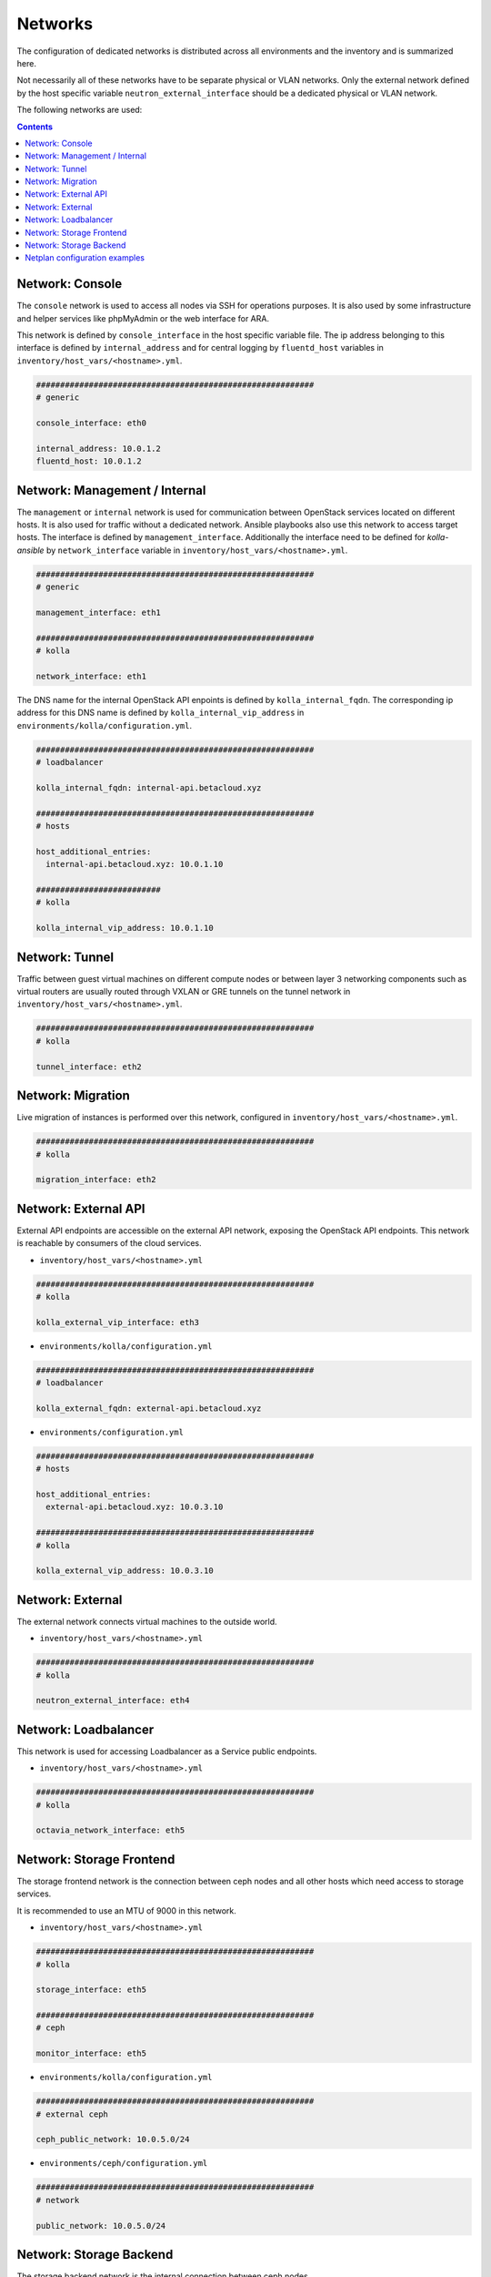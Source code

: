 ========
Networks
========

The configuration of dedicated networks is distributed across all
environments and the inventory and is summarized here.

Not necessarily all of these networks have to be separate physical or
VLAN networks. Only the external network defined by the host specific variable
``neutron_external_interface`` should be a dedicated physical or VLAN network.

The following networks are used:

.. contents::
   :depth: 2


Network: Console
================

The ``console`` network is used to access all nodes via SSH for operations
purposes. It is also used by some infrastructure and helper services like
phpMyAdmin or the web interface for ARA.

This network is defined by ``console_interface`` in the host specific variable
file. The ip address belonging to this interface is defined by
``internal_address`` and for central logging by ``fluentd_host`` variables in ``inventory/host_vars/<hostname>.yml``.

.. code-block:: yaml

   ##########################################################
   # generic

   console_interface: eth0

   internal_address: 10.0.1.2
   fluentd_host: 10.0.1.2


Network: Management / Internal
==============================

The ``management`` or ``internal`` network is used for communication between
OpenStack services located on different hosts. It is also used for traffic
without a dedicated network. Ansible playbooks also use this network to access
target hosts. The interface is defined by ``management_interface``.
Additionally the interface need to be defined for *kolla-ansible* by
``network_interface`` variable in ``inventory/host_vars/<hostname>.yml``.

.. code-block:: yaml

   ##########################################################
   # generic

   management_interface: eth1

   ##########################################################
   # kolla

   network_interface: eth1

The DNS name for the internal OpenStack API enpoints is defined by
``kolla_internal_fqdn``. The corresponding ip address for
this DNS name is defined by ``kolla_internal_vip_address`` in ``environments/kolla/configuration.yml``.

.. code-block:: yaml

   ##########################################################
   # loadbalancer

   kolla_internal_fqdn: internal-api.betacloud.xyz

   ##########################################################
   # hosts

   host_additional_entries:
     internal-api.betacloud.xyz: 10.0.1.10

   ##########################
   # kolla

   kolla_internal_vip_address: 10.0.1.10

Network: Tunnel
===============

Traffic between guest virtual machines on different compute nodes or between
layer 3 networking components such as virtual routers are usually routed through
VXLAN or GRE tunnels on the tunnel network in ``inventory/host_vars/<hostname>.yml``.

.. code-block:: yaml

   ##########################################################
   # kolla

   tunnel_interface: eth2

Network: Migration
==================

Live migration of instances is performed over this network, configured in ``inventory/host_vars/<hostname>.yml``.

.. code-block:: yaml

   ##########################################################
   # kolla

   migration_interface: eth2


Network: External API
=====================

External API endpoints are accessible on the external API network, exposing the
OpenStack API endpoints. This network is reachable by consumers of the cloud
services.

* ``inventory/host_vars/<hostname>.yml``

.. code-block:: yaml

   ##########################################################
   # kolla

   kolla_external_vip_interface: eth3

* ``environments/kolla/configuration.yml``

.. code-block:: yaml

   ##########################################################
   # loadbalancer

   kolla_external_fqdn: external-api.betacloud.xyz

* ``environments/configuration.yml``

.. code-block:: yaml

   ##########################################################
   # hosts

   host_additional_entries:
     external-api.betacloud.xyz: 10.0.3.10

   ##########################################################
   # kolla

   kolla_external_vip_address: 10.0.3.10


Network: External
=================

The external network connects virtual machines to the outside world.

* ``inventory/host_vars/<hostname>.yml``

.. code-block:: yaml

   ##########################################################
   # kolla

   neutron_external_interface: eth4


Network: Loadbalancer
=====================

This network is used for accessing Loadbalancer as a Service public endpoints.

* ``inventory/host_vars/<hostname>.yml``

.. code-block:: yaml

   ##########################################################
   # kolla

   octavia_network_interface: eth5


Network: Storage Frontend
=========================

The storage frontend network is the connection between ceph nodes and all other
hosts which need access to storage services.

It is recommended to use an MTU of 9000 in this network.

* ``inventory/host_vars/<hostname>.yml``

.. code-block:: yaml

   ##########################################################
   # kolla

   storage_interface: eth5

   ##########################################################
   # ceph

   monitor_interface: eth5

* ``environments/kolla/configuration.yml``

.. code-block:: yaml

   ##########################################################
   # external ceph

   ceph_public_network: 10.0.5.0/24

* ``environments/ceph/configuration.yml``

.. code-block:: yaml

   ##########################################################
   # network

   public_network: 10.0.5.0/24


Network: Storage Backend
========================

The storage backend network is the internal connection between ceph nodes.

It is recommended to use an MTU of 9000 in this network.

* ``environments/ceph/configuration.yml``

.. code-block:: yaml

   ##########################################################
   # network

   cluster_network: 10.0.6.0/24

.. _host-vars-network-config-examples:


Netplan configuration examples
==============================

More examples: https://netplan.io/examples

* simple example

.. code-block:: yaml

   - device: eno2
     auto: true
     family: inet
     method: static
     address: 192.168.1.10
     netmask: 255.255.255.0
     gateway: 192.168.1.254
     mtu: 1500

   - device: eno3
     auto: true
     family: inet
     method: manual
     mtu: 1500

* simple example with second IP on NIC

.. code-block:: yaml

   - device: eno2
     auto: true
     family: inet
     method: static
     address: 192.168.1.10
     netmask: 255.255.255.0
     gateway: 192.168.1.254
     mtu: 1500

   - device: eno2:1
     auto: true
     family: inet
     method: static
     address: 192.168.11.10
     netmask: 255.255.255.0

* bond example

.. code-block:: yaml

   network_interfaces:
   - device: ens1f0
     auto: true
     family: inet
     method: manual
     bond:
       master: bond0
     mtu: 1500

   - device: ens1f1
     auto: true
     family: inet
     method: manual
     bond:
       master: bond0
     mtu: 1500

   - device: bond0
     auto: true
     family: inet
     method: manual
     address: 192.168.1.10
     netmask: 255.255.255.0
     gateway: 192.168.1.254
     bond:
       mode: 802.3ad
       xmit-hash-policy: layer2+3
       miimon: 100
       slaves: ens1f0 ens1f1
       lacp-rate: 0
     mtu: 1500

* VLAN example

.. code-block:: yaml

   - device: bond0
     auto: true
     family: inet
     method: manual
     bond:
       mode: 802.3ad
       xmit-hash-policy: layer2+3
       miimon: 100
       slaves: ens1f0 ens1f1
       lacp-rate: 0
     mtu: 1500

   - device: vlan10
     method: static
     address: 192.168.1.10
     netmask: 255.255.255.0
     vlan:
       raw-device: bond0
     up:
       - route add default gw 192.168.1.254
     mtu: 1500
